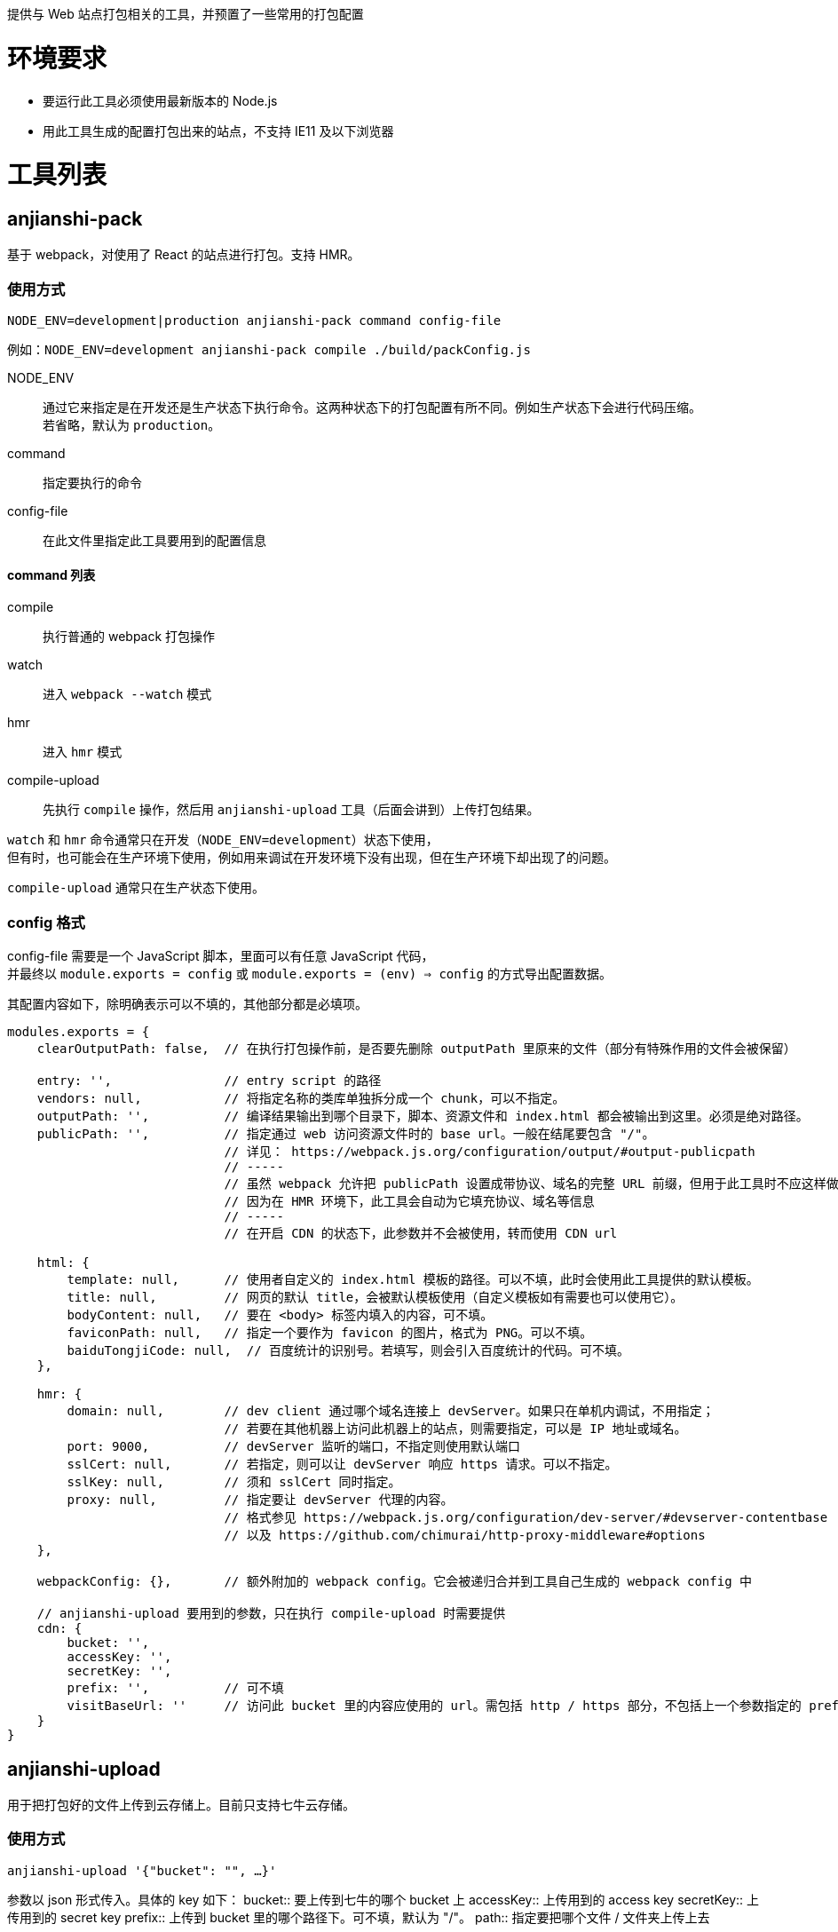 提供与 Web 站点打包相关的工具，并预置了一些常用的打包配置


= 环境要求

* 要运行此工具必须使用最新版本的 Node.js
* 用此工具生成的配置打包出来的站点，不支持 IE11 及以下浏览器


= 工具列表

== anjianshi-pack
基于 webpack，对使用了 React 的站点进行打包。支持 HMR。

=== 使用方式
`NODE_ENV=development|production anjianshi-pack command config-file`

例如：`NODE_ENV=development anjianshi-pack compile ./build/packConfig.js`

NODE_ENV::
通过它来指定是在开发还是生产状态下执行命令。这两种状态下的打包配置有所不同。例如生产状态下会进行代码压缩。 +
若省略，默认为 `production`。

command:: 指定要执行的命令

config-file:: 在此文件里指定此工具要用到的配置信息

==== command 列表

compile:: 执行普通的 webpack 打包操作
watch:: 进入 `webpack --watch` 模式
hmr:: 进入 `hmr` 模式
compile-upload:: 先执行 `compile` 操作，然后用 `anjianshi-upload` 工具（后面会讲到）上传打包结果。

`watch` 和 `hmr` 命令通常只在开发（`NODE_ENV=development`）状态下使用， +
但有时，也可能会在生产环境下使用，例如用来调试在开发环境下没有出现，但在生产环境下却出现了的问题。

`compile-upload` 通常只在生产状态下使用。

=== config 格式
config-file 需要是一个 JavaScript 脚本，里面可以有任意 JavaScript 代码， +
并最终以 `module.exports = config` 或 `module.exports = (env) => config` 的方式导出配置数据。

其配置内容如下，除明确表示可以不填的，其他部分都是必填项。
```
modules.exports = {
    clearOutputPath: false,  // 在执行打包操作前，是否要先删除 outputPath 里原来的文件（部分有特殊作用的文件会被保留）

    entry: '',               // entry script 的路径
    vendors: null,           // 将指定名称的类库单独拆分成一个 chunk，可以不指定。
    outputPath: '',          // 编译结果输出到哪个目录下，脚本、资源文件和 index.html 都会被输出到这里。必须是绝对路径。
    publicPath: '',          // 指定通过 web 访问资源文件时的 base url。一般在结尾要包含 "/"。
                             // 详见： https://webpack.js.org/configuration/output/#output-publicpath
                             // -----
                             // 虽然 webpack 允许把 publicPath 设置成带协议、域名的完整 URL 前缀，但用于此工具时不应这样做，
                             // 因为在 HMR 环境下，此工具会自动为它填充协议、域名等信息
                             // -----
                             // 在开启 CDN 的状态下，此参数并不会被使用，转而使用 CDN url

    html: {
        template: null,      // 使用者自定义的 index.html 模板的路径。可以不填，此时会使用此工具提供的默认模板。
        title: null,         // 网页的默认 title，会被默认模板使用（自定义模板如有需要也可以使用它）。
        bodyContent: null,   // 要在 <body> 标签内填入的内容，可不填。
        faviconPath: null,   // 指定一个要作为 favicon 的图片，格式为 PNG。可以不填。
        baiduTongjiCode: null,  // 百度统计的识别号。若填写，则会引入百度统计的代码。可不填。
    },

    hmr: {
        domain: null,        // dev client 通过哪个域名连接上 devServer。如果只在单机内调试，不用指定；
                             // 若要在其他机器上访问此机器上的站点，则需要指定，可以是 IP 地址或域名。
        port: 9000,          // devServer 监听的端口，不指定则使用默认端口
        sslCert: null,       // 若指定，则可以让 devServer 响应 https 请求。可以不指定。
        sslKey: null,        // 须和 sslCert 同时指定。
        proxy: null,         // 指定要让 devServer 代理的内容。
                             // 格式参见 https://webpack.js.org/configuration/dev-server/#devserver-contentbase
                             // 以及 https://github.com/chimurai/http-proxy-middleware#options
    },

    webpackConfig: {},       // 额外附加的 webpack config。它会被递归合并到工具自己生成的 webpack config 中

    // anjianshi-upload 要用到的参数，只在执行 compile-upload 时需要提供
    cdn: {
        bucket: '',
        accessKey: '',
        secretKey: '',
        prefix: '',          // 可不填
        visitBaseUrl: ''     // 访问此 bucket 里的内容应使用的 url。需包括 http / https 部分，不包括上一个参数指定的 prefix 部分。
    }
}
```


== anjianshi-upload
用于把打包好的文件上传到云存储上。目前只支持七牛云存储。

=== 使用方式
`anjianshi-upload '{"bucket": "", ...}'`

参数以 json 形式传入。具体的 key 如下：
bucket:: 要上传到七牛的哪个 bucket 上
accessKey:: 上传用到的 access key
secretKey:: 上传用到的 secret key
prefix:: 上传到 bucket 里的哪个路径下。可不填，默认为 "/"。
path:: 指定要把哪个文件 / 文件夹上传上去
